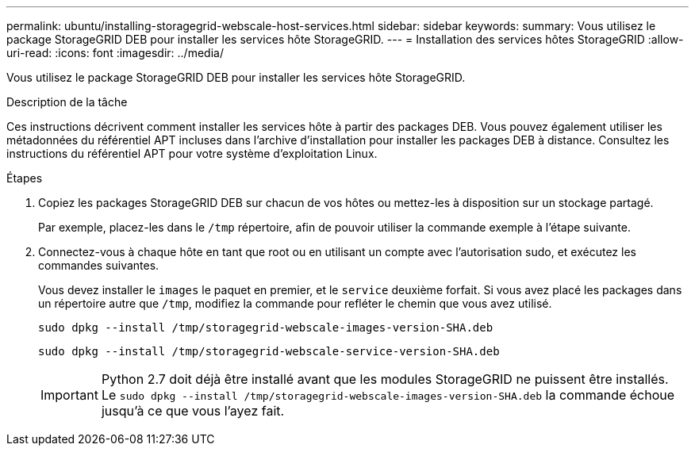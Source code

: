 ---
permalink: ubuntu/installing-storagegrid-webscale-host-services.html 
sidebar: sidebar 
keywords:  
summary: Vous utilisez le package StorageGRID DEB pour installer les services hôte StorageGRID. 
---
= Installation des services hôtes StorageGRID
:allow-uri-read: 
:icons: font
:imagesdir: ../media/


[role="lead"]
Vous utilisez le package StorageGRID DEB pour installer les services hôte StorageGRID.

.Description de la tâche
Ces instructions décrivent comment installer les services hôte à partir des packages DEB. Vous pouvez également utiliser les métadonnées du référentiel APT incluses dans l'archive d'installation pour installer les packages DEB à distance. Consultez les instructions du référentiel APT pour votre système d'exploitation Linux.

.Étapes
. Copiez les packages StorageGRID DEB sur chacun de vos hôtes ou mettez-les à disposition sur un stockage partagé.
+
Par exemple, placez-les dans le `/tmp` répertoire, afin de pouvoir utiliser la commande exemple à l'étape suivante.

. Connectez-vous à chaque hôte en tant que root ou en utilisant un compte avec l'autorisation sudo, et exécutez les commandes suivantes.
+
Vous devez installer le `images` le paquet en premier, et le `service` deuxième forfait. Si vous avez placé les packages dans un répertoire autre que `/tmp`, modifiez la commande pour refléter le chemin que vous avez utilisé.

+
[listing]
----
sudo dpkg --install /tmp/storagegrid-webscale-images-version-SHA.deb
----
+
[listing]
----
sudo dpkg --install /tmp/storagegrid-webscale-service-version-SHA.deb
----
+

IMPORTANT: Python 2.7 doit déjà être installé avant que les modules StorageGRID ne puissent être installés. Le `sudo dpkg --install /tmp/storagegrid-webscale-images-version-SHA.deb` la commande échoue jusqu'à ce que vous l'ayez fait.


